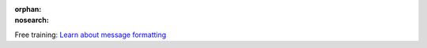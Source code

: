 :orphan:
:nosearch:

.. raw:: html

  <div class="mm-badge">

|lightbulb| Free training: `Learn about message formatting <https://mattermost.com/pl/mattermost-academy-formatt-messages-training>`__

  

.. |lightbulb| image:: ../_static/images/badges/lightbulb-outline_F0336.svg

.. raw:: html

  </div>
